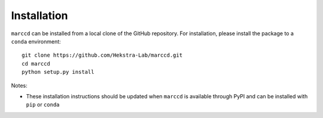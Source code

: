 .. _installation:

Installation
============

``marccd`` can be installed from a local clone of the GitHub repository. For installation,
please install the package to a ``conda`` environment::

  git clone https://github.com/Hekstra-Lab/marccd.git
  cd marccd
  python setup.py install

Notes:

- These installation instructions should be updated when ``marccd`` is available
  through PyPI and can be installed with ``pip`` or ``conda``

